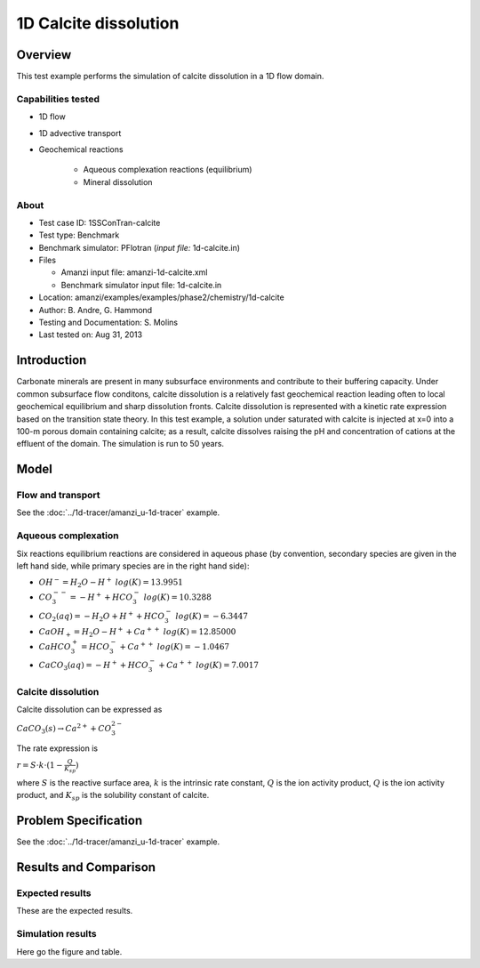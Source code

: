 1D Calcite dissolution
======================

Overview
--------

This test example performs the simulation of calcite dissolution in a 1D flow domain. 

Capabilities tested
~~~~~~~~~~~~~~~~~~~

* 1D flow
* 1D advective transport 
* Geochemical reactions

	* Aqueous complexation reactions (equilibrium)
	* Mineral dissolution

About
~~~~~

* Test case ID: 1SSConTran-calcite
* Test type: Benchmark
* Benchmark simulator: PFlotran (*input file:* 1d-calcite.in)
* Files

  * Amanzi input file: amanzi-1d-calcite.xml
  * Benchmark simulator input file: 1d-calcite.in

* Location: amanzi/examples/examples/phase2/chemistry/1d-calcite
* Author: B. Andre, G. Hammond
* Testing and Documentation: S. Molins
* Last tested on: Aug 31, 2013
	
Introduction
------------

Carbonate minerals are present in many subsurface environments and contribute to their buffering capacity. Under common subsurface flow conditons, calcite dissolution is a relatively fast geochemical reaction leading often to local geochemical equilibrium and sharp dissolution fronts. Calcite dissolution is represented with a kinetic rate expression based on the transition state theory. In this test example, a solution under saturated with calcite is injected at x=0 into a 100-m porous domain containing calcite; as a result, calcite dissolves raising the pH and concentration of cations at the effluent of the domain. The simulation is run to 50 years.

Model
-----

Flow and transport 
~~~~~~~~~~~~~~~~~~

See the :doc:`../1d-tracer/amanzi_u-1d-tracer` example.

Aqueous complexation
~~~~~~~~~~~~~~~~~~~~

Six reactions equilibrium reactions are considered in aqueous phase (by convention, secondary species are given in the left hand side, while primary species are in the right hand side):

* :math:`OH^- = H_2O - H^+\;log(K)=13.9951`
* :math:`CO_3^{--} =  - H^+ + HCO_3^-\;log(K)=10.3288`
* :math:`CO_2(aq) =  - H_2O + H^+ + HCO_3^-\;log(K)=-6.3447`
* :math:`CaOH_+ = H_2O - H^+ + Ca^{++}\;log(K)=12.85000`
* :math:`CaHCO_3^+ = HCO_3^- + Ca^{++}\;log(K)=-1.0467`
* :math:`CaCO_3(aq) =  - H^+ + HCO_3^- + Ca^{++}\;log(K)=7.0017`

Calcite dissolution
~~~~~~~~~~~~~~~~~~~

Calcite dissolution can be expressed as

:math:`CaCO_3(s) \rightarrow Ca^{2+} + CO_3^{2-}`

The rate expression is 

:math:`r = S \cdot k \cdot (1 - \frac{Q}{K_{sp}})`

where 
:math:`S`
is the reactive surface area, 
:math:`k`
is the intrinsic rate constant, 
:math:`Q`
is the ion activity product, 
:math:`Q`
is the ion activity product, and
:math:`K_{sp}`
is the solubility constant of calcite. 

Problem Specification
---------------------

See the :doc:`../1d-tracer/amanzi_u-1d-tracer` example.

Results and Comparison
----------------------

Expected results
~~~~~~~~~~~~~~~~

These are the expected results.

Simulation results
~~~~~~~~~~~~~~~~~~

Here go the figure and table.

